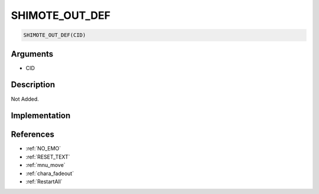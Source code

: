 .. _SHIMOTE_OUT_DEF:

SHIMOTE_OUT_DEF
========================

.. code-block:: text

	SHIMOTE_OUT_DEF(CID)


Arguments
------------

* CID

Description
-------------

Not Added.

Implementation
-------------


References
-------------
* :ref:`NO_EMO`
* :ref:`RESET_TEXT`
* :ref:`mnu_move`
* :ref:`chara_fadeout`
* :ref:`RestartAll`
